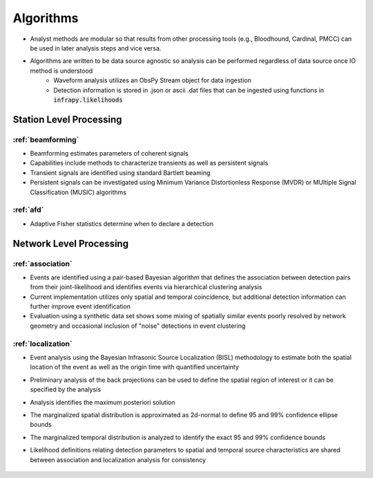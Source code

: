 .. _algorithms:

=====================================
Algorithms
=====================================

* Analyst methods are modular so that results from other processing tools (e.g., Bloodhound, Cardinal, PMCC) can be used in later analysis steps and vice versa.
* Algorithms are written to be data source agnostic so analysis can be performed regardless of data source once IO method is understood
    * Waveform analysis utilizes an ObsPy Stream object for data ingestion 
    * Detection information is stored in .json or ascii .dat files that can be ingested using functions in :code:`infrapy.likelihoods`

***************************
Station Level Processing
***************************
_______________________________________
:ref:`beamforming`
_______________________________________
- Beamforming estimates parameters of coherent signals
- Capabilities include methods to characterize transients as well as persistent signals
- Transient signals are identified using standard Bartlett beaming
- Persistent signals can be investigated using Minimum Variance Distortionless Response (MVDR) or MUltiple Signal Classification (MUSIC) algorithms

____________________________________
:ref:`afd`
____________________________________
- Adaptive Fisher statistics determine when to declare a detection

***************************
Network Level Processing
***************************

_________________________________
:ref:`association`
_________________________________
- Events are identified using a pair-based Bayesian algorithm that defines the association between detection pairs from their joint-likelihood and identifies events via hierarchical clustering analysis
- Current implementation utilizes only spatial and temporal coincidence, but additional detection information can further improve event identification
- Evaluation using a synthetic data set shows some mixing of spatially similar events poorly resolved by network geometry and occasional inclusion of "noise" detections in event clustering

__________________________________
:ref:`localization`
__________________________________
- Event analysis using the Bayesian Infrasonic Source Localization (BISL) methodology to estimate both the spatial location of the event as well as the origin time with quantified uncertainty
- Preliminary analysis of the back projections can be used to define the spatial region of interest or it can be specified by the analysis
- Analysis identifies the maximum posteriori solution
- The marginalized spatial distribution is approximated as 2d-normal to define 95 and 99% confidence ellipse bounds
- The marginalized temporal distribution is analyzed to identify the exact 95 and 99% confidence bounds
- Likelihood definitions relating detection parameters to spatial and temporal source characteristics are shared between association and localization analysis for consistency


    .. toctree::
        :maxdepth: 5
        :hidden:

        beamforming
        detection
        association
        localization
        yield
